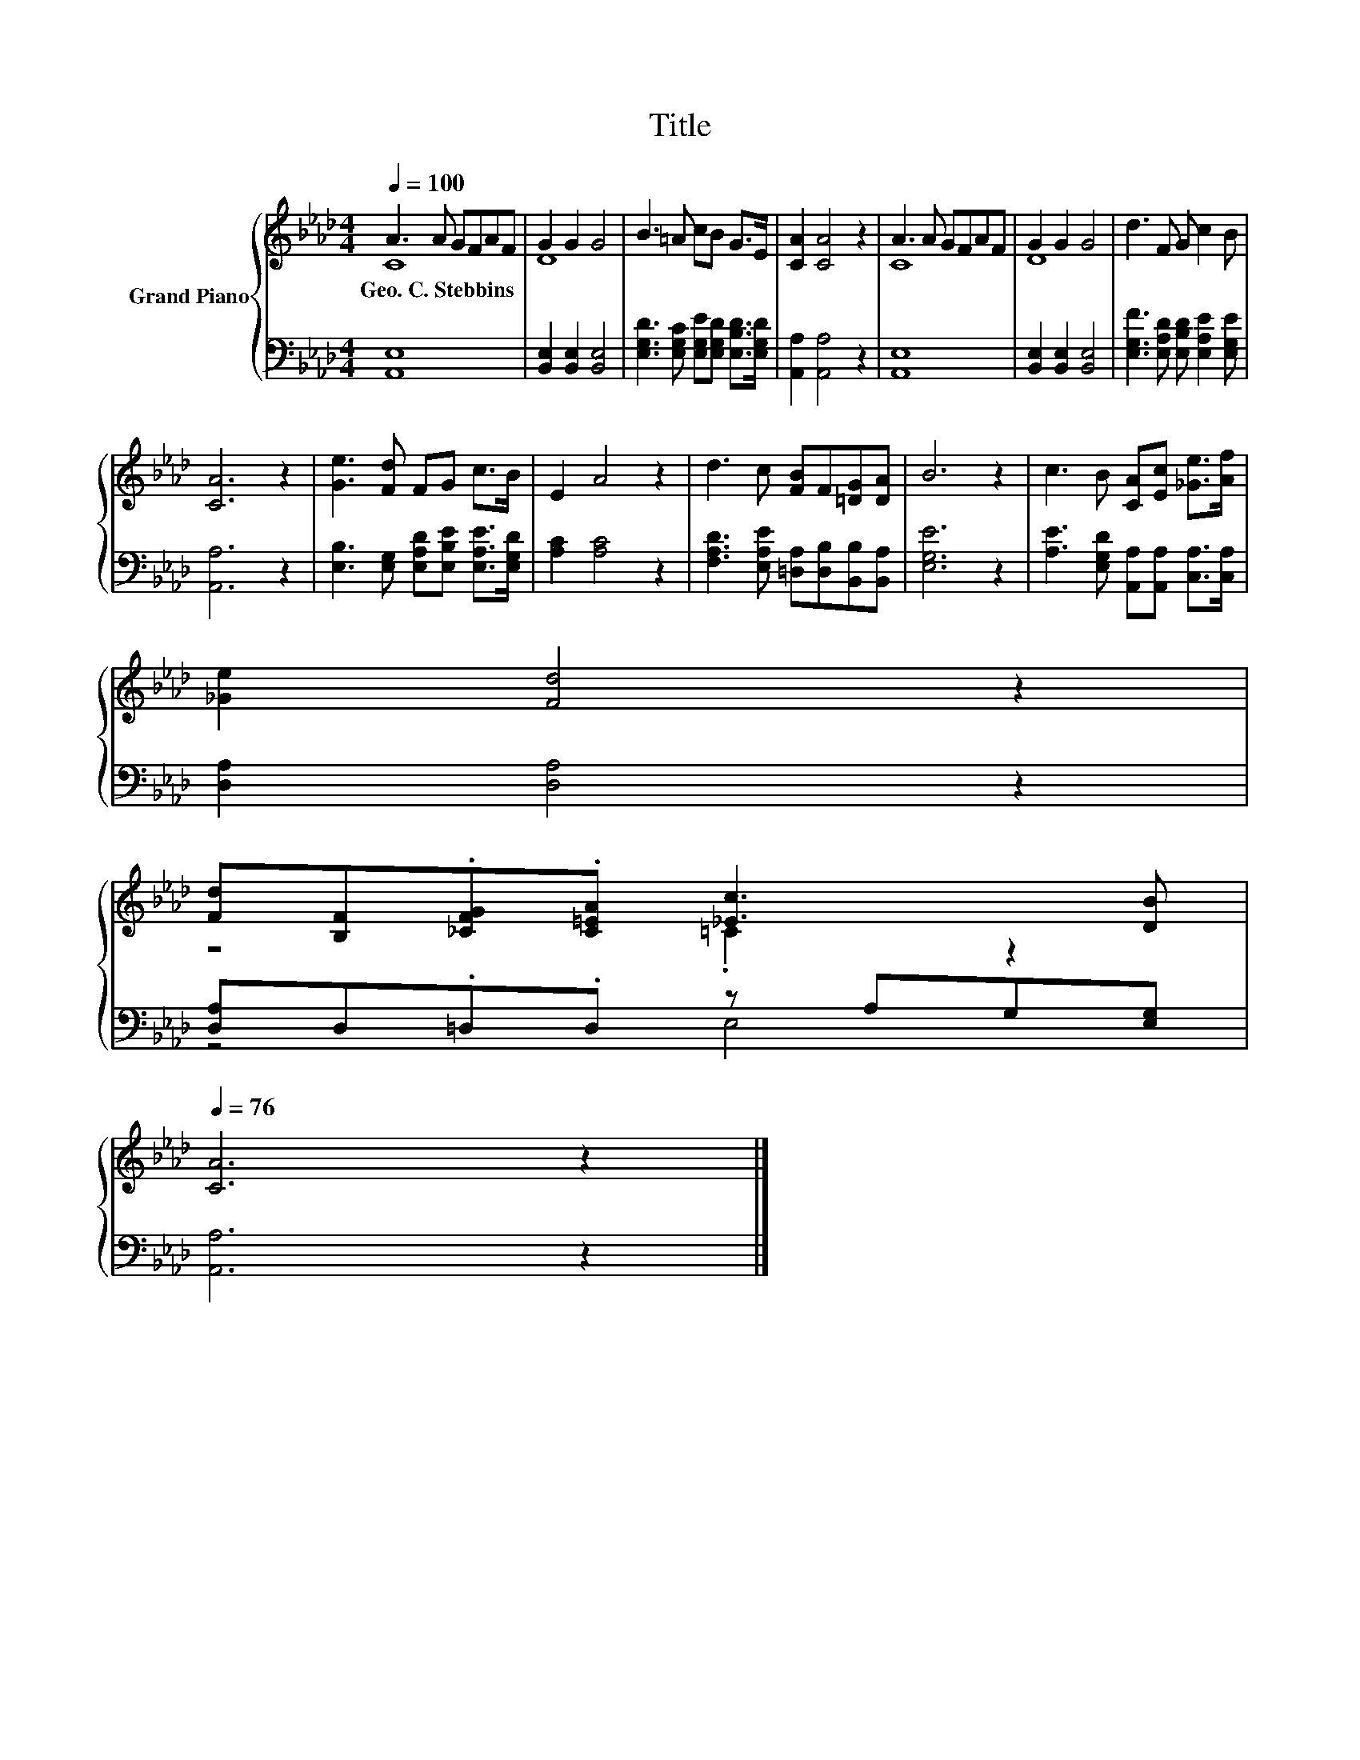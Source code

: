 X:1
T:Title
%%score { ( 1 2 ) | ( 3 4 ) }
L:1/8
Q:1/4=100
M:4/4
K:Ab
V:1 treble nm="Grand Piano"
V:2 treble 
V:3 bass 
V:4 bass 
V:1
 A3 A GFAF | G2 G2 G4 | B3 =A cB G>E | [CA]2 [CA]4 z2 | A3 A GFAF | G2 G2 G4 | d3 F G c2 B | %7
w: Geo.~C.~Stebbins * * * * *|||||||
 [CA]6 z2 | [Ge]3 [Fd] FG c>B | E2 A4 z2 | d3 c [FB]F[=DG][DA] | B6 z2 | c3 B [CA][Ec] [_Ge]>[Af] | %13
w: ||||||
 [_Ge]2 [Fd]4 z2 | %14
w: |
 [Fd][B,F].[_CFG].[C=EA] [_Ec]3 [DB][Q:1/4=99][Q:1/4=97][Q:1/4=96][Q:1/4=94][Q:1/4=93][Q:1/4=91][Q:1/4=90][Q:1/4=88][Q:1/4=87][Q:1/4=85][Q:1/4=84][Q:1/4=82][Q:1/4=81][Q:1/4=79][Q:1/4=78][Q:1/4=76] | %15
w: |
 [CA]6 z2 |] %16
w: |
V:2
 C8 | D8 | x8 | x8 | C8 | D8 | x8 | x8 | x8 | x8 | x8 | x8 | x8 | x8 | z4 .=C2 z2 | x8 |] %16
V:3
 [A,,E,]8 | [B,,E,]2 [B,,E,]2 [B,,E,]4 | [E,G,D]3 [E,G,C] [E,G,E][E,G,D] [E,B,D]>[E,G,D] | %3
 [A,,A,]2 [A,,A,]4 z2 | [A,,E,]8 | [B,,E,]2 [B,,E,]2 [B,,E,]4 | %6
 [E,G,F]3 [E,A,D] [E,B,D] [E,A,E]2 [E,G,E] | [A,,A,]6 z2 | %8
 [E,B,]3 [E,G,] [E,A,D][E,B,E] [E,A,E]>[E,G,D] | [A,C]2 [A,C]4 z2 | %10
 [F,A,D]3 [E,A,E] [=D,A,][D,B,][B,,B,][B,,A,] | [E,G,E]6 z2 | %12
 [A,E]3 [E,G,D] [A,,A,][A,,A,] [C,A,]>[C,A,] | [D,A,]2 [D,A,]4 z2 | [D,A,]D,.=D,.D, z A,G,[E,G,] | %15
 [A,,A,]6 z2 |] %16
V:4
 x8 | x8 | x8 | x8 | x8 | x8 | x8 | x8 | x8 | x8 | x8 | x8 | x8 | x8 | z4 E,4 | x8 |] %16

